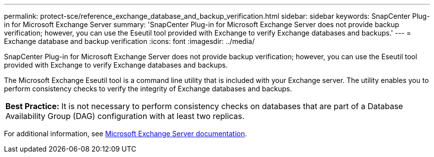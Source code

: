 ---
permalink: protect-sce/reference_exchange_database_and_backup_verification.html
sidebar: sidebar
keywords: SnapCenter Plug-in for Microsoft Exchange Server
summary: 'SnapCenter Plug-in for Microsoft Exchange Server does not provide backup verification; however, you can use the Eseutil tool provided with Exchange to verify Exchange databases and backups.'
---
= Exchange database and backup verification
:icons: font
:imagesdir: ../media/

[.lead]
SnapCenter Plug-in for Microsoft Exchange Server does not provide backup verification; however, you can use the Eseutil tool provided with Exchange to verify Exchange databases and backups.

The Microsoft Exchange Eseutil tool is a command line utility that is included with your Exchange server. The utility enables you to perform consistency checks to verify the integrity of Exchange databases and backups.

|===
*Best Practice:* It is not necessary to perform consistency checks on databases that are part of a Database Availability Group (DAG) configuration with at least two replicas.
|===
For additional information, see https://docs.microsoft.com/en-us/exchange/exchange-server?view=exchserver-2019[Microsoft Exchange Server documentation^].
